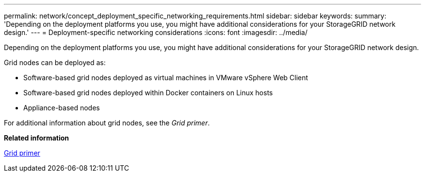 ---
permalink: network/concept_deployment_specific_networking_requirements.html
sidebar: sidebar
keywords: 
summary: 'Depending on the deployment platforms you use, you might have additional considerations for your StorageGRID network design.'
---
= Deployment-specific networking considerations
:icons: font
:imagesdir: ../media/

[.lead]
Depending on the deployment platforms you use, you might have additional considerations for your StorageGRID network design.

Grid nodes can be deployed as:

* Software-based grid nodes deployed as virtual machines in VMware vSphere Web Client
* Software-based grid nodes deployed within Docker containers on Linux hosts
* Appliance-based nodes

For additional information about grid nodes, see the _Grid primer_.

*Related information*

http://docs.netapp.com/sgws-115/topic/com.netapp.doc.sg-primer/home.html[Grid primer]
